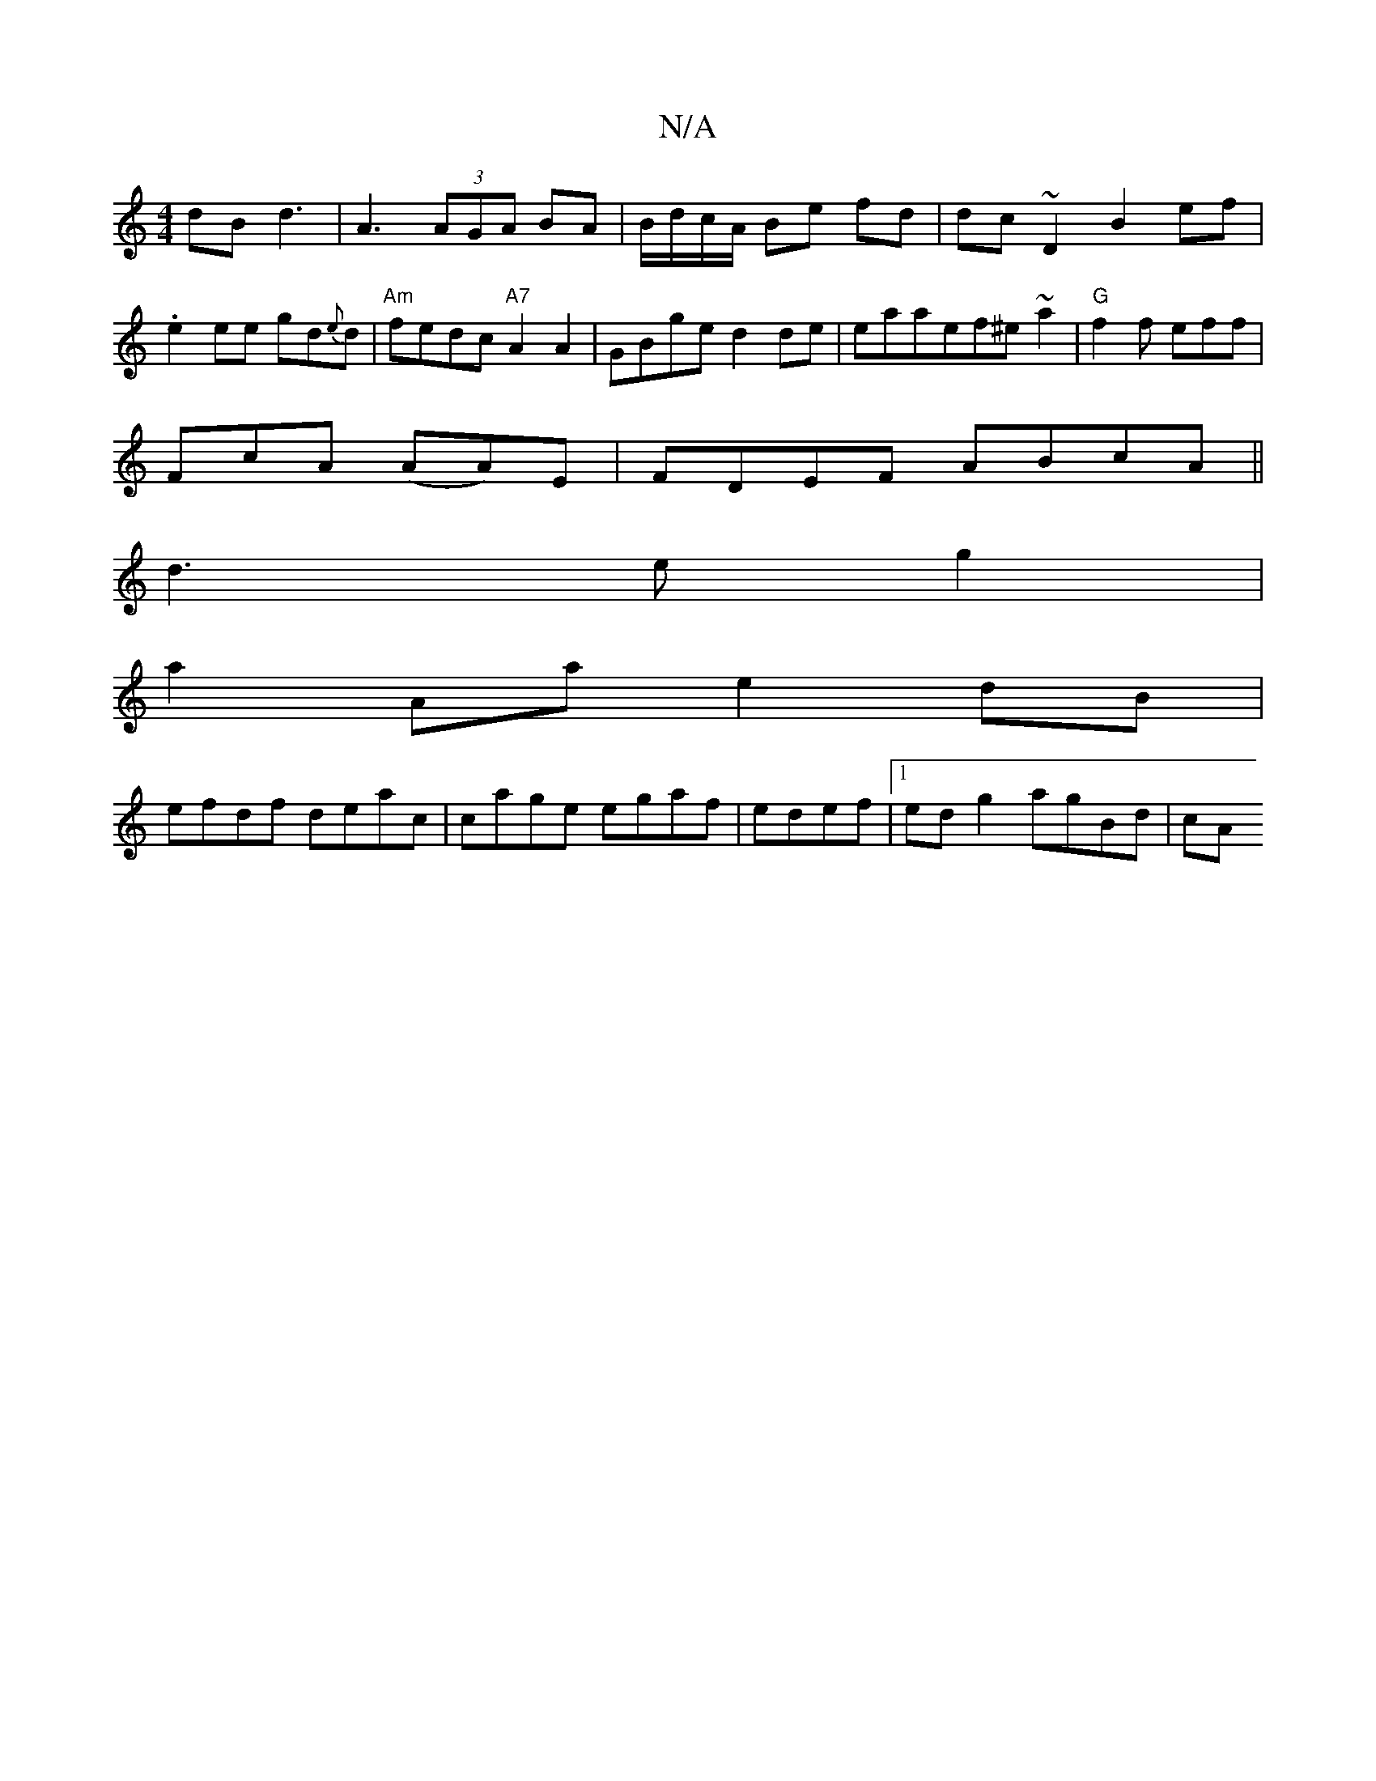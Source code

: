 X:1
T:N/A
M:4/4
R:N/A
K:Cmajor
dB d3 | A3 (3AGA BA|B/d/c/A/ Be fd |dc ~D2 B2 ef|.e2ee gd{e}d |"Am"fedc "A7"A2A2 |GBge d2de|eaaef^e~a2|"G" f2f eff |
FcA (AA)E|FDEF ABcA||
d3eg2|
a2Aa e2 dB|
efdf deac|cage egaf|edef |1 ed g2 agBd|cA~